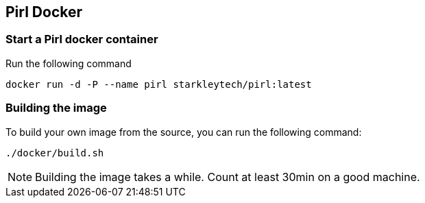 
== Pirl Docker

=== Start a Pirl docker container

Run the following command

	docker run -d -P --name pirl starkleytech/pirl:latest

=== Building the image

To build your own image from the source, you can run the following command:

	./docker/build.sh

NOTE: Building the image takes a while. Count at least 30min on a good machine.
